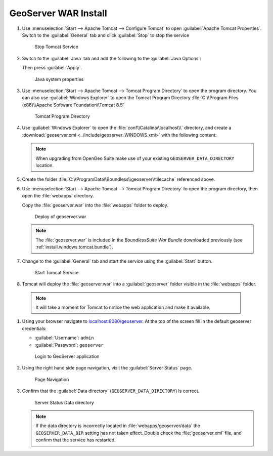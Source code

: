 .. _install.windows.tomcat.geoserver.install:

GeoServer WAR Install
=====================

#. Use :menuselection:`Start --> Apache Tomcat --> Configure Tomcat` to open :guilabel:`Apache Tomcat Properties`. Switch to the :guilabel:`General` tab and click :guilabel:`Stop` to stop the service
   
   .. figure:: ../img/tomcat_stop.png
      
      Stop Tomcat Service
      
#. Switch to the :guilabel:`Java` tab and add the following to the :guilabel:`Java Options`:
  
   .. literalinclude:: ../include/java_opts.txt
      :language: bash
      :start-after: # geoserver
      :end-before: # geoserver end
     
   Then press :guilabel:`Apply`.

   .. figure:: ../img/geoserver_system_properties.png
   
      Java system properties

#. Use :menuselection:`Start --> Apache Tomcat --> Tomcat Program Directory` to open the program directory.  You can also use :guilabel:`Windows Explorer` to open the Tomcat Program Directory :file:`C:\\Program Files (x86)\\Apache Software Foundation\\Tomcat 8.5`
   
   .. figure:: ../img/tomcat_program_directory.png
   
      Tomcat Program Directory

#. Use :guilabel:`Windows Explorer` to open the :file:`conf\\Catalina\\localhost\\` directory, and create a :download:`geoserver.xml <../include/geoserver_WINDOWS.xml>` with the following content:
   
   .. literalinclude:: ../include/geoserver_WINDOWS.xml
      :language: xml
   
   .. note:: When upgrading from OpenGeo Suite make use of your existing ``GEOSERVER_DATA_DIRECTORY`` location.
   
      .. literalinclude:: ../include/geoserver_upgrade.xml
         :language: xml

#. Create the folder :file:`C:\\ProgramData\\Boundless\\geoserver\\tilecache` referenced above.

#. Use :menuselection:`Start --> Apache Tomcat --> Tomcat Program Directory` to open the program directory, then open the :file:`webapps` directory.
   
   Copy the :file:`geoserver.war` into the :file:`webapps` folder to deploy.

   .. figure:: ../img/geoserver_deploy.png
       
      Deploy of geoserver.war
   
   .. note:: The :file:`geoserver.war` is included in the *BoundlessSuite War Bundle* downloaded previously (see :ref:`install.windows.tomcat.bundle`).

#. Change to the :guilabel:`General` tab and start the service using the :guilabel:`Start` button.
   
   .. figure:: ../img/tomcat_start.png
      
      Start Tomcat Service
      
#. Tomcat will deploy the :file:`geoserver.war` into a :guilabel:`geoserver` folder visible in the :file:`webapps` folder.

  .. note:: It will take a moment for Tomcat to notice the web application and make it available.

#. Using your browser navigate to `localhost:8080/geoserver <http://localhost:8080/geoserver>`__. At the top of the screen fill in the default geoserver credentials:

   * :guilabel:`Username`: ``admin``
   * :guilabel:`Password`: ``geoserver``

   .. figure:: ../img/geoserver_login.png
       
      Login to GeoServer application
      
#. Using the right hand side page navigation, visit the :guilabel:`Server Status` page.

   .. figure:: ../img/geoserver_status.png
       
      Page Navigation

#. Confirm that the :guilabel:`Data directory` (``GEOSERVER_DATA_DIRECTORY``) is correct.

   .. figure:: ../img/geoserver_status_page.png
      :scale: 75%
      
      Server Status Data directory
      
   .. note:: If the data directory is incorrectly located in :file:`webapps/geoserver/data` the ``GEOSERVER_DATA_DIR`` setting has not taken effect. Double check the :file:`geoserver.xml` file, and confirm that the service has restarted.
